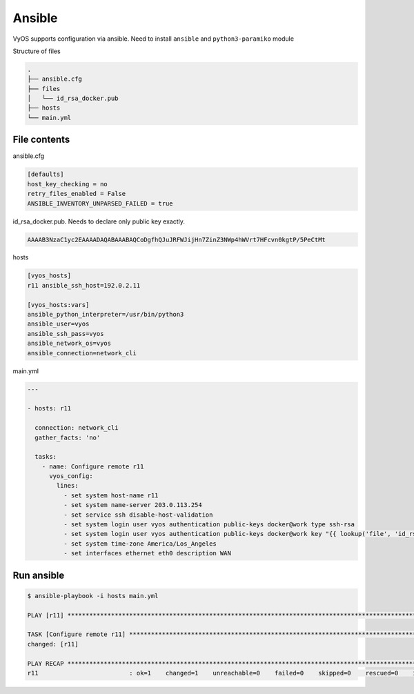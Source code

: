 .. _vyos-ansible:

Ansible
=======

VyOS supports configuration via ansible.
Need to install ``ansible`` and ``python3-paramiko`` module

Structure of files

.. code-block:: none

 .
 ├── ansible.cfg
 ├── files
 │   └── id_rsa_docker.pub
 ├── hosts
 └── main.yml


File contents
-------------

ansible.cfg

.. code-block:: none

  [defaults]
  host_key_checking = no
  retry_files_enabled = False
  ANSIBLE_INVENTORY_UNPARSED_FAILED = true

id_rsa_docker.pub. Needs to declare only public key exactly.

.. code-block:: none

  AAAAB3NzaC1yc2EAAAADAQABAAABAQCoDgfhQJuJRFWJijHn7ZinZ3NWp4hWVrt7HFcvn0kgtP/5PeCtMt


hosts

.. code-block:: none

  [vyos_hosts]
  r11 ansible_ssh_host=192.0.2.11

  [vyos_hosts:vars]
  ansible_python_interpreter=/usr/bin/python3
  ansible_user=vyos
  ansible_ssh_pass=vyos
  ansible_network_os=vyos
  ansible_connection=network_cli

main.yml

.. code-block:: none

  ---

  - hosts: r11

    connection: network_cli
    gather_facts: 'no'

    tasks:
      - name: Configure remote r11
        vyos_config:
          lines:
            - set system host-name r11
            - set system name-server 203.0.113.254
            - set service ssh disable-host-validation
            - set system login user vyos authentication public-keys docker@work type ssh-rsa
            - set system login user vyos authentication public-keys docker@work key "{{ lookup('file', 'id_rsa_docker.pub') }}"
            - set system time-zone America/Los_Angeles
            - set interfaces ethernet eth0 description WAN

Run ansible
-----------

.. code-block:: none

  $ ansible-playbook -i hosts main.yml 

  PLAY [r11] ******************************************************************************************************************************************************************************************************

  TASK [Configure remote r11] *************************************************************************************************************************************************************************************
  changed: [r11]

  PLAY RECAP *****************************************************************************************************************************************************************************************************
  r11                         : ok=1    changed=1    unreachable=0    failed=0    skipped=0    rescued=0    ignored=0


